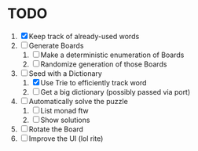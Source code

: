 * TODO
  1. [X] Keep track of already-used words
  2. [ ] Generate Boards
     1. [ ] Make a deterministic enumeration of Boards
     2. [ ] Randomize generation of those Boards
  3. [-] Seed with a Dictionary
     1. [X] Use Trie to efficiently track word
     2. [ ] Get a big dictionary (possibly passed via port)
  4. [ ] Automatically solve the puzzle
     1. [ ] List monad ftw
     2. [ ] Show solutions
  5. [ ] Rotate the Board
  6. [ ] Improve the UI (lol rite)
        
